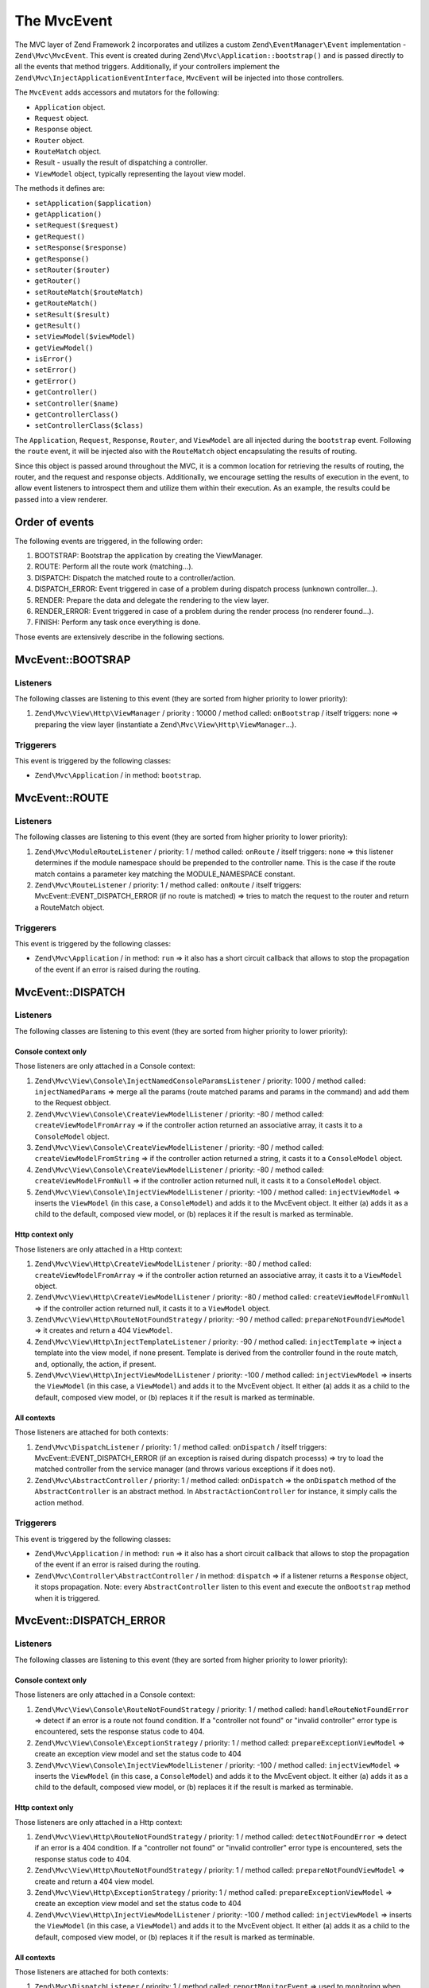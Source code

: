 .. _zend.mvc.mvc-event:

The MvcEvent
============

The MVC layer of Zend Framework 2 incorporates and utilizes a custom ``Zend\EventManager\Event`` implementation - 
``Zend\Mvc\MvcEvent``. This event is created during ``Zend\Mvc\Application::bootstrap()`` and is passed directly to all
the events that method triggers. Additionally, if your controllers implement the
``Zend\Mvc\InjectApplicationEventInterface``, ``MvcEvent`` will be injected into those controllers.

The ``MvcEvent`` adds accessors and mutators for the following:

- ``Application`` object.
- ``Request`` object.
- ``Response`` object.
- ``Router`` object.
- ``RouteMatch`` object.
- Result - usually the result of dispatching a controller.
- ``ViewModel`` object, typically representing the layout view model.

The methods it defines are:

- ``setApplication($application)``

- ``getApplication()``

- ``setRequest($request)``

- ``getRequest()``

- ``setResponse($response)``

- ``getResponse()``

- ``setRouter($router)``

- ``getRouter()``

- ``setRouteMatch($routeMatch)``

- ``getRouteMatch()``

- ``setResult($result)``

- ``getResult()``

- ``setViewModel($viewModel)``

- ``getViewModel()``

- ``isError()``

- ``setError()``

- ``getError()``

- ``getController()``

- ``setController($name)``

- ``getControllerClass()``

- ``setControllerClass($class)``

The ``Application``, ``Request``, ``Response``, ``Router``, and ``ViewModel`` are all injected during the
``bootstrap`` event. Following the ``route`` event, it will be injected also with the ``RouteMatch`` object
encapsulating the results of routing.

Since this object is passed around throughout the MVC, it is a common location for retrieving the results of
routing, the router, and the request and response objects. Additionally, we encourage setting the results of
execution in the event, to allow event listeners to introspect them and utilize them within their execution. As an
example, the results could be passed into a view renderer.


Order of events
---------------

The following events are triggered, in the following order:

1. BOOTSTRAP: Bootstrap the application by creating the ViewManager.
2. ROUTE: Perform all the route work (matching…).
3. DISPATCH: Dispatch the matched route to a controller/action.
4. DISPATCH_ERROR: Event triggered in case of a problem during dispatch process (unknown controller…).
5. RENDER: Prepare the data and delegate the rendering to the view layer.
6. RENDER_ERROR: Event triggered in case of a problem during the render process (no renderer found…).
7. FINISH: Perform any task once everything is done.

Those events are extensively describe in the following sections.


MvcEvent::BOOTSRAP
------------------

Listeners
^^^^^^^^^

The following classes are listening to this event (they are sorted from higher priority to lower priority):

1. ``Zend\Mvc\View\Http\ViewManager`` / priority : 10000 / method called: ``onBootstrap`` / itself triggers: none => preparing the view layer (instantiate a ``Zend\Mvc\View\Http\ViewManager``…).


Triggerers
^^^^^^^^^^

This event is triggered by the following classes:

* ``Zend\Mvc\Application`` / in method: ``bootstrap``.


MvcEvent::ROUTE
---------------

Listeners
^^^^^^^^^

The following classes are listening to this event (they are sorted from higher priority to lower priority):

1. ``Zend\Mvc\ModuleRouteListener`` / priority: 1 / method called: ``onRoute`` / itself triggers: none => this listener determines if the module namespace should be prepended to the controller name. This is the case if the route match contains a parameter key matching the MODULE_NAMESPACE constant.
2. ``Zend\Mvc\RouteListener`` / priority: 1 / method called: ``onRoute`` / itself triggers: MvcEvent::EVENT_DISPATCH_ERROR (if no route is matched) => tries to match the request to the router and return a RouteMatch object.


Triggerers
^^^^^^^^^^

This event is triggered by the following classes:

* ``Zend\Mvc\Application`` / in method: ``run`` => it also has a short circuit callback that allows to stop the propagation of the event if an error is raised during the routing.



MvcEvent::DISPATCH
------------------

Listeners
^^^^^^^^^

The following classes are listening to this event (they are sorted from higher priority to lower priority):

Console context only
""""""""""""""""""""

Those listeners are only attached in a Console context:

1. ``Zend\Mvc\View\Console\InjectNamedConsoleParamsListener`` / priority: 1000 / method called: ``injectNamedParams`` => merge all the params (route matched params and params in the command) and add them to the Request obbject.
2. ``Zend\Mvc\View\Console\CreateViewModelListener`` / priority: -80 / method called: ``createViewModelFromArray`` => if the controller action returned an associative array, it casts it to a ``ConsoleModel`` object.
3. ``Zend\Mvc\View\Console\CreateViewModelListener`` / priority: -80 / method called: ``createViewModelFromString`` => if the controller action returned a string, it casts it to a ``ConsoleModel`` object.
4. ``Zend\Mvc\View\Console\CreateViewModelListener`` / priority: -80 / method called: ``createViewModelFromNull`` => if the controller action returned null, it casts it to a ``ConsoleModel`` object.
5. ``Zend\Mvc\View\Console\InjectViewModelListener`` / priority: -100 / method called: ``injectViewModel`` => inserts the ``ViewModel`` (in this case, a ``ConsoleModel``) and adds it to the MvcEvent object. It either (a) adds it as a child to the default, composed view model, or (b) replaces it if the result is marked as terminable.


Http context only
"""""""""""""""""

Those listeners are only attached in a Http context:

1. ``Zend\Mvc\View\Http\CreateViewModelListener`` / priority: -80 / method called: ``createViewModelFromArray`` => if the controller action returned an associative array, it casts it to a ``ViewModel`` object.
2. ``Zend\Mvc\View\Http\CreateViewModelListener`` / priority: -80 / method called: ``createViewModelFromNull`` => if the controller action returned null, it casts it to a ``ViewModel`` object.
3. ``Zend\Mvc\View\Http\RouteNotFoundStrategy`` / priority: -90 / method called: ``prepareNotFoundViewModel`` => it creates and return a 404 ``ViewModel``.
4. ``Zend\Mvc\View\Http\InjectTemplateListener`` / priority: -90 / method called: ``injectTemplate`` => inject a template into the view model, if none present. Template is derived from the controller found in the route match, and, optionally, the action, if present.
5. ``Zend\Mvc\View\Http\InjectViewModelListener`` / priority: -100 / method called: ``injectViewModel`` => inserts the ``ViewModel`` (in this case, a ``ViewModel``) and adds it to the MvcEvent object. It either (a) adds it as a child to the default, composed view model, or (b) replaces it if the result is marked as terminable.


All contexts
""""""""""""

Those listeners are attached for both contexts:

1. ``Zend\Mvc\DispatchListener`` / priority: 1 / method called: ``onDispatch`` / itself triggers: MvcEvent::EVENT_DISPATCH_ERROR (if an exception is raised during dispatch processs) => try to load the matched controller from the service manager (and throws various exceptions if it does not).
2. ``Zend\Mvc\AbstractController`` / priority: 1 / method called: ``onDispatch`` => the ``onDispatch`` method of the ``AbstractController`` is an abstract method. In ``AbstractActionController`` for instance, it simply calls the action method.


Triggerers
^^^^^^^^^^

This event is triggered by the following classes:

* ``Zend\Mvc\Application`` / in method: ``run`` => it also has a short circuit callback that allows to stop the propagation of the event if an error is raised during the routing.
* ``Zend\Mvc\Controller\AbstractController`` / in method: ``dispatch`` => if a listener returns a ``Response`` object, it stops propagation. Note: every ``AbstractController`` listen to this event and execute the ``onBootstrap`` method when it is triggered.


MvcEvent::DISPATCH_ERROR
------------------------

Listeners
^^^^^^^^^

The following classes are listening to this event (they are sorted from higher priority to lower priority):

Console context only
""""""""""""""""""""

Those listeners are only attached in a Console context:

1. ``Zend\Mvc\View\Console\RouteNotFoundStrategy`` / priority: 1 / method called: ``handleRouteNotFoundError`` => detect if an error is a route not found condition. If a "controller not found" or "invalid controller" error type is encountered, sets the response status code to 404.
2. ``Zend\Mvc\View\Console\ExceptionStrategy`` / priority: 1 / method called: ``prepareExceptionViewModel`` => create an exception view model and set the status code to 404
3. ``Zend\Mvc\View\Console\InjectViewModelListener`` / priority: -100 / method called: ``injectViewModel`` => inserts the ``ViewModel`` (in this case, a ``ConsoleModel``) and adds it to the MvcEvent object. It either (a) adds it as a child to the default, composed view model, or (b) replaces it if the result is marked as terminable.


Http context only
"""""""""""""""""

Those listeners are only attached in a Http context:

1. ``Zend\Mvc\View\Http\RouteNotFoundStrategy`` / priority: 1 / method called: ``detectNotFoundError`` => detect if an error is a 404 condition. If a "controller not found" or "invalid controller" error type is encountered, sets the response status code to 404.
2. ``Zend\Mvc\View\Http\RouteNotFoundStrategy`` / priority: 1 / method called: ``prepareNotFoundViewModel`` => create and return a 404 view model.
3. ``Zend\Mvc\View\Http\ExceptionStrategy`` / priority: 1 / method called: ``prepareExceptionViewModel`` => create an exception view model and set the status code to 404
4. ``Zend\Mvc\View\Http\InjectViewModelListener`` / priority: -100 / method called: ``injectViewModel`` => inserts the ``ViewModel`` (in this case, a ``ViewModel``) and adds it to the MvcEvent object. It either (a) adds it as a child to the default, composed view model, or (b) replaces it if the result is marked as terminable.


All contexts
""""""""""""

Those listeners are attached for both contexts:

1. ``Zend\Mvc\DispatchListener`` / priority: 1 / method called: ``reportMonitorEvent`` => used to monitoring when Zend Server is used.


Triggerers
^^^^^^^^^^

This event is triggered by the following classes:

* ``Zend\Mvc\DispatchListener`` / in method: ``onDispatch``.
* ``Zend\Mvc\DispatchListener`` / in method: ``marshallControllerNotFoundEvent``.
* ``Zend\Mvc\DispatchListener`` / in method: ``marshallBadControllerEvent``.


MvcEvent::RENDER
----------------

Listeners
^^^^^^^^^

The following classes are listening to this event (they are sorted from higher priority to lower priority):

Console context only
""""""""""""""""""""

Those listeners are only attached in a Console context:

1. ``Zend\Mvc\View\Console\DefaultRenderingStrategy`` / priority: -10000 / method called: ``render`` => render the view.


Http context only
"""""""""""""""""

Those listeners are only attached in a Http context:

1. ``Zend\Mvc\View\Http\DefaultRenderingStrategy`` / priority: -10000 / method called: ``render`` => render the view.


Triggerers
^^^^^^^^^^

This event is triggered by the following classes:

* ``Zend\Mvc\Application`` / method called: ``completeRequest`` => this event is triggered just before the MvcEvent::FINISH event.


MvcEvent::RENDER_ERROR
----------------------

Listeners
^^^^^^^^^

The following classes are listening to this event (they are sorted from higher priority to lower priority):


Console context only
""""""""""""""""""""

Those listeners are only attached in a Console context:

1. ``Zend\Mvc\View\Console\ExceptionStrategy`` / priority: 1 / method called: ``prepareExceptionViewModel`` => create an exception view model and set the status code to 404.
2. ``Zend\Mvc\View\Console\InjectViewModelListener`` / priority: -100 / method called: ``injectViewModel`` => inserts the ``ViewModel`` (in this case, a ``ConsoleModel``) and adds it to the MvcEvent object. It either (a) adds it as a child to the default, composed view model, or (b) replaces it if the result is marked as terminable.

Http context only
"""""""""""""""""

Those listeners are only attached in a Http context:

1. ``Zend\Mvc\View\Console\ExceptionStrategy`` / priority: 1 / method called: ``prepareExceptionViewModel`` => create an exception view model and set the status code to 404.
2. ``Zend\Mvc\View\Console\InjectViewModelListener`` / priority: -100 / method called: ``injectViewModel`` => inserts the ``ViewModel`` (in this case, a ``ViewModel``) and adds it to the MvcEvent object. It either (a) adds it as a child to the default, composed view model, or (b) replaces it if the result is marked as terminable.


Triggerers
^^^^^^^^^^

This event is triggered by the following classes:

* ``Zend\Mvc\View\Http\DefaultRenderingStrategy`` / in method: ``render`` => this event is triggered if an exception is raised during rendering.


MvcEvent::FINISH
----------------

Listeners
^^^^^^^^^

The following classes are listening to this event (they are sorted from higher priority to lower priority):

1. ``Zend\Mvc\SendResponseListener`` / priority: -10000 / method called: ``sendResponse`` => it triggers the ``SendResponseEvent`` in order to prepare the response (see the next page for more information about ``SendResponseEvent``).


Triggerers
^^^^^^^^^^

* ``Zend\Mvc\Application`` / in method: ``run`` => this event is triggered once the MvcEvent::ROUTE event returns a correct ``ResponseInterface``.
* ``Zend\Mvc\Application`` / in method: ``run`` => this event is triggered once the MvcEvent::DISPATCH event returns a correct ``ResponseInterface``.
* ``Zend\Mvc\Application`` / in method: ``completeRequest`` => this event is triggered after the MvcEvent::RENDER (this means that, at this point, the view is already rendered).